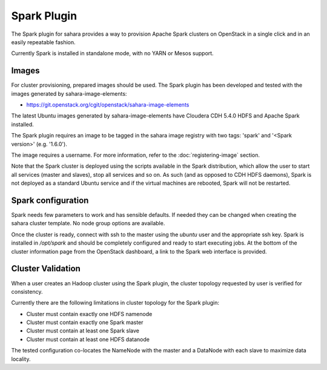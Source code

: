 Spark Plugin
============

The Spark plugin for sahara provides a way to provision Apache Spark clusters
on OpenStack in a single click and in an easily repeatable fashion.

Currently Spark is installed in standalone mode, with no YARN or Mesos
support.

Images
------

For cluster provisioning, prepared images should be used. The Spark plugin
has been developed and tested with the images generated by
sahara-image-elements:

* https://git.openstack.org/cgit/openstack/sahara-image-elements

The latest Ubuntu images generated by sahara-image-elements have Cloudera
CDH 5.4.0 HDFS and Apache Spark installed.

The Spark plugin requires an image to be tagged in the sahara image registry
with two tags: 'spark' and '<Spark version>' (e.g. '1.6.0').

The image requires a username. For more information, refer to the
:doc:`registering-image` section.

Note that the Spark cluster is deployed using the scripts available in the
Spark distribution, which allow the user to start all services (master and
slaves), stop all services and so on. As such (and as opposed to CDH HDFS
daemons), Spark is not deployed as a standard Ubuntu service and if the
virtual machines are rebooted, Spark will not be restarted.

Spark configuration
-------------------

Spark needs few parameters to work and has sensible defaults. If needed they
can be changed when creating the sahara cluster template. No node group
options are available.

Once the cluster is ready, connect with ssh to the master using the `ubuntu`
user and the appropriate ssh key. Spark is installed in `/opt/spark` and
should be completely configured and ready to start executing jobs. At the
bottom of the cluster information page from the OpenStack dashboard, a link to
the Spark web interface is provided.

Cluster Validation
------------------

When a user creates an Hadoop cluster using the Spark plugin, the cluster
topology requested by user is verified for consistency.

Currently there are the following limitations in cluster topology for the
Spark plugin:

+ Cluster must contain exactly one HDFS namenode
+ Cluster must contain exactly one Spark master
+ Cluster must contain at least one Spark slave
+ Cluster must contain at least one HDFS datanode

The tested configuration co-locates the NameNode with the master and a
DataNode with each slave to maximize data locality.

